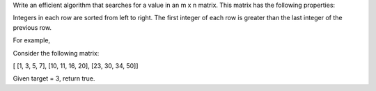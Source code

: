 Write an efficient algorithm that searches for a value in an m x n
matrix. This matrix has the following properties:

Integers in each row are sorted from left to right. The first integer of
each row is greater than the last integer of the previous row.

For example,

Consider the following matrix:

[ [1, 3, 5, 7], [10, 11, 16, 20], [23, 30, 34, 50]]

Given target = 3, return true.
